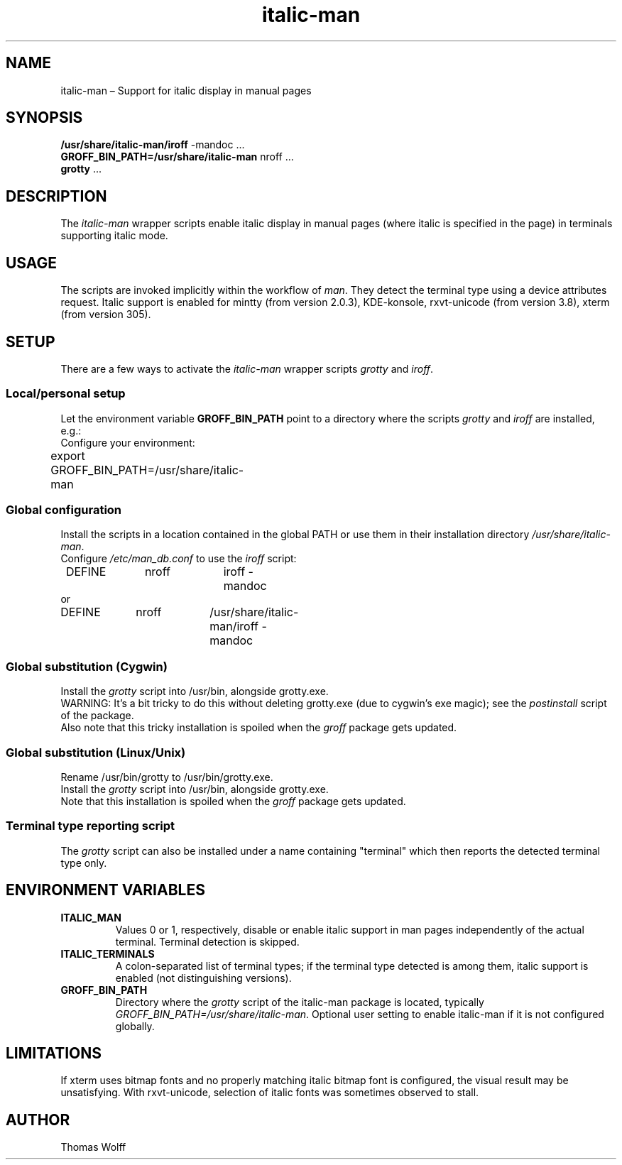 .\" italic-man man page
.\"
.\" This 'man' page is Copyright 2016 Thomas Wolff
.\"
.\" You may distribute, use, and modify this man page under the terms
.\" of the GNU Free Documentation License (GFDL), Version 1.3,
.\" 3 November 2008 (or later) as specified.
.TH italic-man 7 italic-man

.ad l

.SH NAME

italic-man \(en Support for italic display in manual pages

.SH SYNOPSIS

\fB/usr/share/italic-man/iroff\fP -mandoc ...
.br
\fBGROFF_BIN_PATH=/usr/share/italic-man\fP nroff ...
.br
\fBgrotty\fP ...

.SH DESCRIPTION

The \fIitalic-man\fP wrapper scripts enable italic display in manual pages 
(where italic is specified in the page) in terminals supporting italic mode.

.SH USAGE

The scripts are invoked implicitly within the workflow of \fIman\fP.
They detect the terminal type using a device attributes request.
Italic support is enabled for mintty (from version 2.0.3), 
KDE-konsole, rxvt-unicode (from version 3.8), xterm (from version 305).

.SH SETUP

There are a few ways to activate the \fIitalic-man\fP wrapper scripts 
\fIgrotty\fP and \fIiroff\fP.
.SS Local/personal setup
Let the environment variable \fBGROFF_BIN_PATH\fP point to a directory 
where the scripts \fIgrotty\fP and \fIiroff\fP are installed, e.g.:
.br
Configure your environment:
.br
	export GROFF_BIN_PATH=/usr/share/italic-man
.SS Global configuration
Install the scripts in a location contained in the global PATH or use them in 
their installation directory \fI/usr/share/italic-man\fP.
.br
Configure \fI/etc/man_db.conf\fP to use the \fIiroff\fP script:
.br
	DEFINE  	nroff 	iroff -mandoc
.br
or
.br
	DEFINE  	nroff 	/usr/share/italic-man/iroff -mandoc
.SS Global substitution (Cygwin)
Install the \fIgrotty\fP script into /usr/bin, alongside grotty.exe.
.br
WARNING: It's a bit tricky to do this without deleting grotty.exe
(due to cygwin's exe magic); see the \fIpostinstall\fP script of the package.
.br
Also note that this tricky installation is spoiled when the \fIgroff\fP 
package gets updated.
.SS Global substitution (Linux/Unix)
Rename /usr/bin/grotty to /usr/bin/grotty.exe.
.br
Install the \fIgrotty\fP script into /usr/bin, alongside grotty.exe.
.br
Note that this installation is spoiled when the \fIgroff\fP package 
gets updated.
.SS Terminal type reporting script
The \fIgrotty\fP script can also be installed under a name containing 
"terminal" which then reports the detected terminal type only.

.SH ENVIRONMENT VARIABLES

.TP
\fBITALIC_MAN\fP
Values 0 or 1, respectively, disable or enable italic support in man 
pages independently of the actual terminal. Terminal detection is skipped.

.TP
\fBITALIC_TERMINALS\fP
A colon-separated list of terminal types; if the terminal type detected 
is among them, italic support is enabled (not distinguishing versions).

.TP
\fBGROFF_BIN_PATH\fP
Directory where the \fIgrotty\fP script of the italic-man package is 
located, typically \fIGROFF_BIN_PATH=/usr/share/italic-man\fP.
Optional user setting to enable italic-man if it is not configured globally.

.SH LIMITATIONS

If xterm uses bitmap fonts and no properly matching italic bitmap font 
is configured, the visual result may be unsatisfying.
With rxvt-unicode, selection of italic fonts was sometimes observed to stall.

.SH AUTHOR

Thomas Wolff

